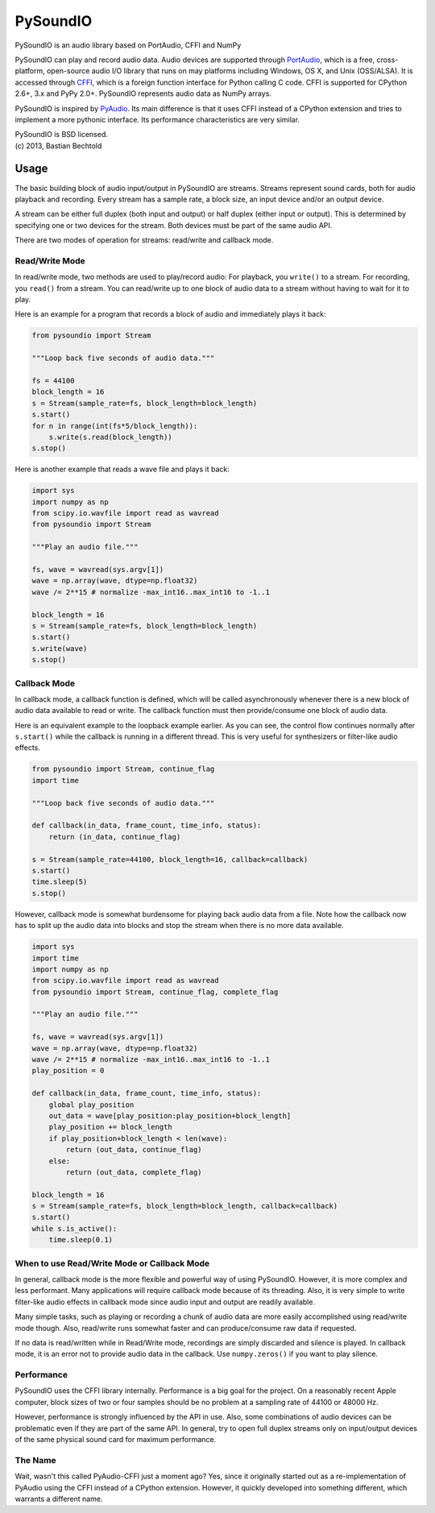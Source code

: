 =========
PySoundIO
=========

PySoundIO is an audio library based on PortAudio, CFFI and NumPy

PySoundIO can play and record audio data. Audio devices are supported
through PortAudio_, which is a free, cross-platform, open-source audio
I/O library that runs on may platforms including Windows, OS X, and
Unix (OSS/ALSA). It is accessed through CFFI_, which is a foreign
function interface for Python calling C code. CFFI is supported for
CPython 2.6+, 3.x and PyPy 2.0+. PySoundIO represents audio data as
NumPy arrays.

PySoundIO is inspired by PyAudio_. Its main difference is that it uses
CFFI instead of a CPython extension and tries to implement a more
pythonic interface. Its performance characteristics are very similar.

.. _PortAudio: http://www.portaudio.com/
.. _CFFI: http://cffi.readthedocs.org/
.. _PyAudio: http://people.csail.mit.edu/hubert/pyaudio/

| PySoundIO is BSD licensed.
| (c) 2013, Bastian Bechtold

Usage
-----

The basic building block of audio input/output in PySoundIO are
streams. Streams represent sound cards, both for audio playback and
recording. Every stream has a sample rate, a block size, an input
device and/or an output device.

A stream can be either full duplex (both input and output) or half
duplex (either input or output). This is determined by specifying one
or two devices for the stream. Both devices must be part of the same
audio API.

There are two modes of operation for streams: read/write and callback
mode.

Read/Write Mode
~~~~~~~~~~~~~~~

In read/write mode, two methods are used to play/record audio: For
playback, you ``write()`` to a stream. For recording, you ``read()``
from a stream. You can read/write up to one block of audio data to a
stream without having to wait for it to play.

Here is an example for a program that records a block of audio and
immediately plays it back:

.. code:: python

    from pysoundio import Stream

    """Loop back five seconds of audio data."""

    fs = 44100
    block_length = 16
    s = Stream(sample_rate=fs, block_length=block_length)
    s.start()
    for n in range(int(fs*5/block_length)):
        s.write(s.read(block_length))
    s.stop()

Here is another example that reads a wave file and plays it back:

.. code:: python

    import sys
    import numpy as np
    from scipy.io.wavfile import read as wavread
    from pysoundio import Stream

    """Play an audio file."""

    fs, wave = wavread(sys.argv[1])
    wave = np.array(wave, dtype=np.float32)
    wave /= 2**15 # normalize -max_int16..max_int16 to -1..1

    block_length = 16
    s = Stream(sample_rate=fs, block_length=block_length)
    s.start()
    s.write(wave)
    s.stop()


Callback Mode
~~~~~~~~~~~~~

In callback mode, a callback function is defined, which will be called
asynchronously whenever there is a new block of audio data available
to read or write. The callback function must then provide/consume one
block of audio data.

Here is an equivalent example to the loopback example earlier. As you
can see, the control flow continues normally after ``s.start()`` while
the callback is running in a different thread. This is very useful for
synthesizers or filter-like audio effects.

.. code:: python

    from pysoundio import Stream, continue_flag
    import time

    """Loop back five seconds of audio data."""

    def callback(in_data, frame_count, time_info, status):
        return (in_data, continue_flag)

    s = Stream(sample_rate=44100, block_length=16, callback=callback)
    s.start()
    time.sleep(5)
    s.stop()

However, callback mode is somewhat burdensome for playing back audio
data from a file. Note how the callback now has to split up the audio
data into blocks and stop the stream when there is no more data
available.

.. code:: python

    import sys
    import time
    import numpy as np
    from scipy.io.wavfile import read as wavread
    from pysoundio import Stream, continue_flag, complete_flag

    """Play an audio file."""

    fs, wave = wavread(sys.argv[1])
    wave = np.array(wave, dtype=np.float32)
    wave /= 2**15 # normalize -max_int16..max_int16 to -1..1
    play_position = 0

    def callback(in_data, frame_count, time_info, status):
        global play_position
        out_data = wave[play_position:play_position+block_length]
        play_position += block_length
        if play_position+block_length < len(wave):
            return (out_data, continue_flag)
        else:
            return (out_data, complete_flag)

    block_length = 16
    s = Stream(sample_rate=fs, block_length=block_length, callback=callback)
    s.start()
    while s.is_active():
        time.sleep(0.1)


When to use Read/Write Mode or Callback Mode
~~~~~~~~~~~~~~~~~~~~~~~~~~~~~~~~~~~~~~~~~~~~

In general, callback mode is the more flexible and powerful way of
using PySoundIO. However, it is more complex and less performant.
Many applications will require callback mode because of its threading.
Also, it is very simple to write filter-like audio effects in callback
mode since audio input and output are readily available.

Many simple tasks, such as playing or recording a chunk of audio data
are more easily accomplished using read/write mode though. Also,
read/write runs somewhat faster and can produce/consume raw data if
requested.

If no data is read/written while in Read/Write mode, recordings are
simply discarded and silence is played. In callback mode, it is an
error not to provide audio data in the callback. Use ``numpy.zeros()``
if you want to play silence.

Performance
~~~~~~~~~~~

PySoundIO uses the CFFI library internally. Performance is a big goal
for the project. On a reasonably recent Apple computer, block sizes of
two or four samples should be no problem at a sampling rate of 44100
or 48000 Hz.

However, performance is strongly influenced by the API in use. Also,
some combinations of audio devices can be problematic even if they are
part of the same API. In general, try to open full duplex streams only
on input/output devices of the same physical sound card for maximum
performance.

The Name
~~~~~~~~

Wait, wasn't this called PyAudio-CFFI just a moment ago? Yes, since it
originally started out as a re-implementation of PyAudio using the
CFFI instead of a CPython extension. However, it quickly developed
into something different, which warrants a different name.
